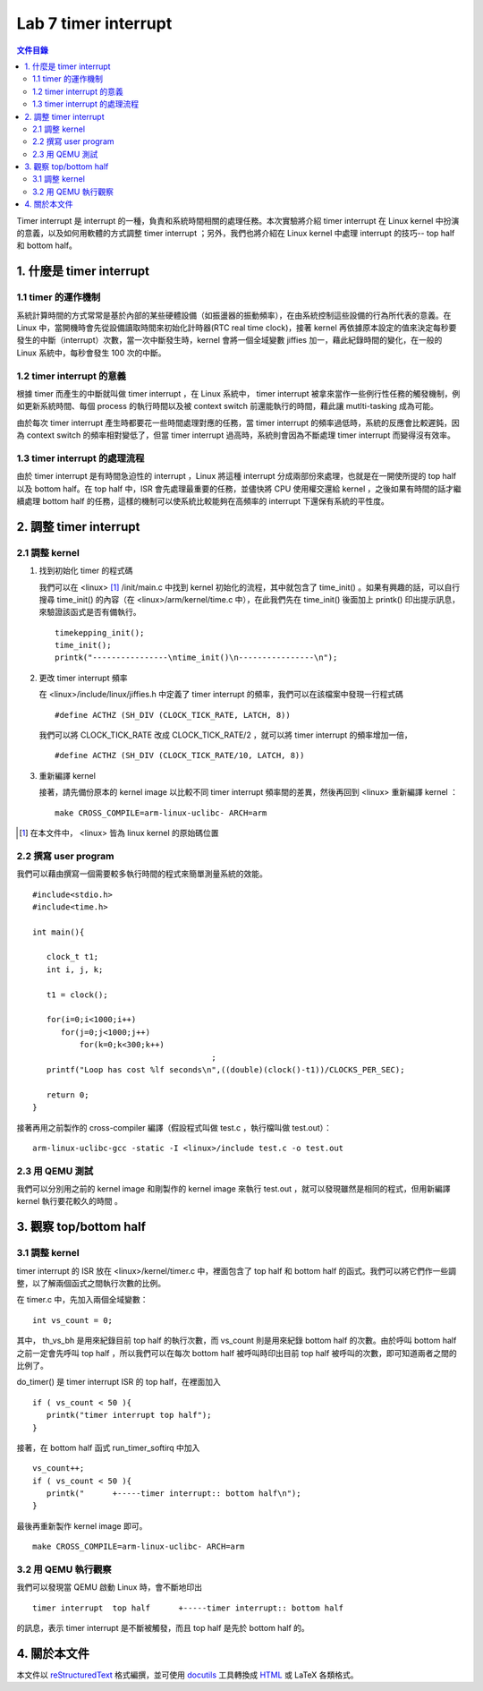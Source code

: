 ======================
Lab 7 timer interrupt
======================

.. contents:: 文件目錄
        :depth: 2

Timer interrupt 是 interrupt 的一種，負責和系統時間相關的處理任務。本次實驗將介紹 timer interrupt 在 Linux kernel 中扮演的意義，以及如何用軟體的方式調整 timer interrupt ；另外，我們也將介紹在 Linux kernel 中處理 interrupt 的技巧-- top half 和 bottom half。

1. 什麼是 timer interrupt
==========================

1.1 timer 的運作機制
-------------------------------

系統計算時間的方式常常是基於內部的某些硬體設備（如振盪器的振動頻率），在由系統控制這些設備的行為所代表的意義。在 Linux 中，當開機時會先從設備讀取時間來初始化計時器(RTC real time clock)，接著 kernel 再依據原本設定的值來決定每秒要發生的中斷（interrupt）次數，當一次中斷發生時，kernel 會將一個全域變數 jiffies 加一，藉此紀錄時間的變化，在一般的 Linux 系統中，每秒會發生 100 次的中斷。

1.2 timer interrupt 的意義
----------------------------

根據 timer 而產生的中斷就叫做 timer interrupt ，在 Linux 系統中， timer interrupt 被拿來當作一些例行性任務的觸發機制，例如更新系統時間、每個 process 的執行時間以及被 context switch 前還能執行的時間，藉此讓 mutlti-tasking 成為可能。

由於每次 timer interrupt 產生時都要花一些時間處理對應的任務，當 timer interrupt 的頻率過低時，系統的反應會比較遲鈍，因為 context switch 的頻率相對變低了，但當 timer interrupt 過高時，系統則會因為不斷處理 timer interrupt 而變得沒有效率。

1.3 timer interrupt 的處理流程
-------------------------------

由於 timer interrupt 是有時間急迫性的 interrupt ，Linux 將這種 interrupt 分成兩部份來處理，也就是在一開使所提的 top half 以及 bottom half。在 top half 中，ISR 會先處理最重要的任務，並儘快將 CPU 使用權交還給 kernel ，之後如果有時間的話才繼續處理 bottom half 的任務，這樣的機制可以使系統比較能夠在高頻率的 interrupt 下還保有系統的平性度。

2. 調整 timer interrupt
========================

2.1 調整 kernel
----------------

1. 找到初始化 timer 的程式碼

   我們可以在 <linux> [#]_ /init/main.c 中找到 kernel 初始化的流程，其中就包含了 time_init() 。如果有興趣的話，可以自行搜尋 time_init() 的內容（在 <linux>/arm/kernel/time.c 中），在此我們先在 time_init() 後面加上 printk() 印出提示訊息，來驗證該函式是否有備執行。

   ::

     timekepping_init();
     time_init();
     printk("----------------\ntime_init()\n----------------\n");

2. 更改 timer interrupt 頻率

   在 <linux>/include/linux/jiffies.h 中定義了 timer interrupt 的頻率，我們可以在該檔案中發現一行程式碼

   ::

     #define ACTHZ (SH_DIV (CLOCK_TICK_RATE, LATCH, 8))

   我們可以將 CLOCK_TICK_RATE 改成 CLOCK_TICK_RATE/2 ，就可以將 timer interrupt 的頻率增加一倍，

   ::

     #define ACTHZ (SH_DIV (CLOCK_TICK_RATE/10, LATCH, 8))

3. 重新編譯 kernel

   接著，請先備份原本的 kernel image 以比較不同 timer interrupt 頻率間的差異，然後再回到 <linux> 重新編譯 kernel ：

   ::

     make CROSS_COMPILE=arm-linux-uclibc- ARCH=arm 

.. [#] 在本文件中， <linux> 皆為 linux kernel 的原始碼位置

2.2 撰寫 user program
-----------------------

我們可以藉由撰寫一個需要較多執行時間的程式來簡單測量系統的效能。
::

  #include<stdio.h>
  #include<time.h>

  int main(){

     clock_t t1;
     int i, j, k;

     t1 = clock();

     for(i=0;i<1000;i++)
        for(j=0;j<1000;j++)
            for(k=0;k<300;k++)
					;
     printf("Loop has cost %lf seconds\n",((double)(clock()-t1))/CLOCKS_PER_SEC);

     return 0;
  }

接著再用之前製作的 cross-compiler 編譯（假設程式叫做 test.c ，執行檔叫做 test.out）：

::

  arm-linux-uclibc-gcc -static -I <linux>/include test.c -o test.out


2.3 用 QEMU 測試
-----------------

我們可以分別用之前的 kernel image 和剛製作的 kernel image 來執行 test.out ，就可以發現雖然是相同的程式，但用新編譯 kernel 執行要花較久的時間 。

3. 觀察 top/bottom half
=========================

3.1 調整 kernel 
----------------

timer interrupt 的 ISR 放在 <linux>/kernel/timer.c 中，裡面包含了 top half 和 bottom half 的函式。我們可以將它們作一些調整，以了解兩個函式之間執行次數的比例。

在 timer.c 中，先加入兩個全域變數：

::

  int vs_count = 0;

其中， th_vs_bh 是用來紀錄目前 top half 的執行次數，而 vs_count 則是用來紀錄 bottom half 的次數。由於呼叫 bottom half 之前一定會先呼叫 top half ，所以我們可以在每次 bottom half 被呼叫時印出目前 top half 被呼叫的次數，即可知道兩者之間的比例了。

do_timer() 是 timer interrupt ISR 的 top half，在裡面加入

::
 
  if ( vs_count < 50 ){
     printk("timer interrupt top half");
  }

 

接著，在 bottom half 函式 run_timer_softirq 中加入

::

  vs_count++;
  if ( vs_count < 50 ){
     printk("      +-----timer interrupt:: bottom half\n");
  }

最後再重新製作 kernel image 即可。

::

     make CROSS_COMPILE=arm-linux-uclibc- ARCH=arm 

3.2 用 QEMU 執行觀察
---------------------

我們可以發現當 QEMU 啟動 Linux 時，會不斷地印出 

::

  timer interrupt  top half      +-----timer interrupt:: bottom half

的訊息，表示 timer interrupt 是不斷被觸發，而且 top half 是先於 bottom half 的。

4. 關於本文件
=============

本文件以 `reStructuredText`_ 格式編撰，並可使用 `docutils`_ 工具轉換成 `HTML`_ 或 LaTeX 各類格式。

.. _reStructuredText: http://docutils.sourceforge.net/rst.html
.. _docutils: http://docutils.sourceforge.net/
.. _HTML: http://www.hosting4u.cz/jbar/rest/rest.html

